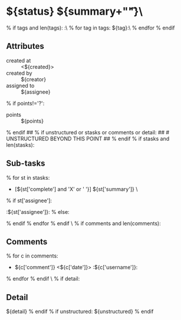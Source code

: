 #+STARTUP: showeverything
#+OPTIONS: toc:nil        (no TOC at all)
#+STYLE:    <link rel="stylesheet" type="text/css" href="/stylesheet.css" />
#+TODO: TODO(t) | DOING(p) | REVIEW(r) | DONE(d)
* ${status} ${summary+"\t\t"}\
% if tags and len(tags):
:\
% for tag in tags:
${tag}:\
% endfor
% endif

** Attributes
- created at :: <${created}>
- created by :: ${creator}
- assigned to :: ${assignee}
% if points!='?':
- points :: ${points}
% endif
## % if unstructured or stasks or comments or detail:
## # UNSTRUCTURED BEYOND THIS POINT
## % endif
% if stasks and len(stasks):
** Sub-tasks
% for st in stasks:
- [${st['complete'] and 'X' or ' '}] ${st['summary']}                 \
% if st['assignee']:
:${st['assignee']}:
% else:

% endif
% endfor
% endif
\
% if comments and len(comments):
** Comments
% for c in comments: 
- ${c['comment']} <${c['date']}>    :${c['username']}:
% endfor
% endif
\
% if detail:
** Detail
${detail}
% endif
% if unstructured:
${unstructured}
% endif
